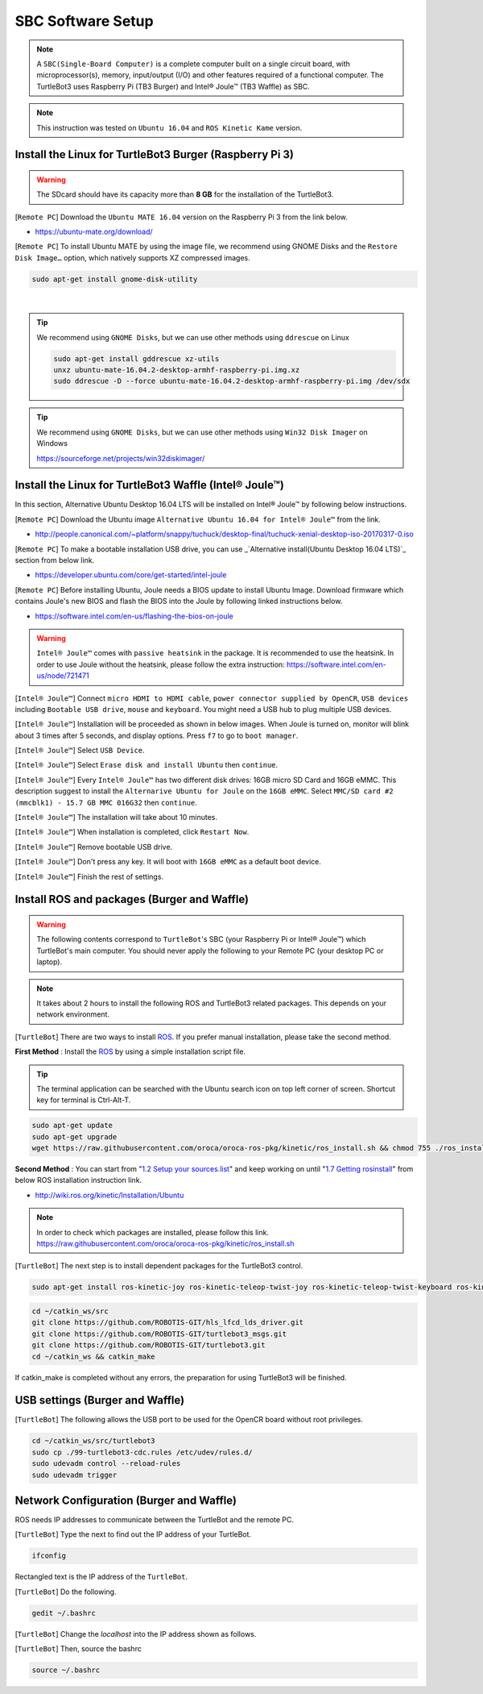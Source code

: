 SBC Software Setup
==================

.. image:: _static/software/remote_pc_and_turtlebot.png
    :align: center

.. NOTE:: A ``SBC(Single-Board Computer)`` is a complete computer built on a single circuit board, with microprocessor(s), memory, input/output (I/O) and other features required of a functional computer. The TurtleBot3 uses Raspberry Pi (TB3 Burger) and Intel® Joule™ (TB3 Waffle) as SBC.

.. NOTE:: This instruction was tested on ``Ubuntu 16.04`` and ``ROS Kinetic Kame`` version.

Install the Linux for TurtleBot3 Burger (Raspberry Pi 3)
---------------------------------------------------------

.. WARNING:: The SDcard should have its capacity more than **8 GB** for the installation of the TurtleBot3.

[``Remote PC``] Download the ``Ubuntu MATE 16.04`` version on the Raspberry Pi 3 from the link below.

- https://ubuntu-mate.org/download/

.. image:: _static/preparation/download_ubuntu_mate_image.png

[``Remote PC``] To install Ubuntu MATE by using the image file, we recommend using GNOME Disks and the ``Restore Disk Image…`` option, which natively supports XZ compressed images.

.. code-block:: bash

  sudo apt-get install gnome-disk-utility

.. raw:: html

  <iframe width="640" height="360" src="https://www.youtube.com/embed/V_6GNyL6Dac?ecver=1" frameborder="0" allowfullscreen></iframe>

|

.. TIP:: We recommend using ``GNOME Disks``, but we can use other methods using ``ddrescue`` on Linux

  .. code-block:: bash

    sudo apt-get install gddrescue xz-utils
    unxz ubuntu-mate-16.04.2-desktop-armhf-raspberry-pi.img.xz
    sudo ddrescue -D --force ubuntu-mate-16.04.2-desktop-armhf-raspberry-pi.img /dev/sdx

.. TIP:: We recommend using ``GNOME Disks``, but we can use other methods using ``Win32 Disk Imager`` on Windows

  https://sourceforge.net/projects/win32diskimager/

Install the Linux for TurtleBot3 Waffle (Intel® Joule™)
-------------------------------------------------------

In this section, Alternative Ubuntu Desktop 16.04 LTS will be installed on Intel® Joule™ by following below instructions.

[``Remote PC``] Download the Ubuntu image ``Alternative Ubuntu 16.04 for Intel® Joule™`` from the link.

- http://people.canonical.com/~platform/snappy/tuchuck/desktop-final/tuchuck-xenial-desktop-iso-20170317-0.iso

[``Remote PC``] To make a bootable installation USB drive, you can use _`Alternative install(Ubuntu Desktop 16.04 LTS)`_ section from below link.

- https://developer.ubuntu.com/core/get-started/intel-joule

[``Remote PC``] Before installing Ubuntu, Joule needs a BIOS update to install Ubuntu Image. Download firmware which contains Joule's new BIOS and flash the BIOS into the Joule by following linked instructions below.

- https://software.intel.com/en-us/flashing-the-bios-on-joule

.. WARNING:: ``Intel® Joule™`` comes with ``passive heatsink`` in the package. It is recommended to use the heatsink. In order to use Joule without the heatsink, please follow the extra instruction: https://software.intel.com/en-us/node/721471

[``Intel® Joule™``] Connect ``micro HDMI to HDMI cable``, ``power connector supplied by OpenCR``, ``USB devices`` including ``Bootable USB drive``, ``mouse`` and ``keyboard``. You might need a USB hub to plug multiple USB devices.

[``Intel® Joule™``] Installation will be proceeded as shown in below images. When Joule is turned on, monitor will blink about 3 times after 5 seconds, and display options. Press ``f7`` to go to ``boot manager``.

.. image:: _static/preparation/j1.JPG

[``Intel® Joule™``] Select ``USB Device``.

.. image:: _static/preparation/j2.JPG

.. image:: _static/preparation/j3.JPG

.. image:: _static/preparation/j4.JPG

.. image:: _static/preparation/j5.JPG

[``Intel® Joule™``] Select ``Erase disk and install Ubuntu`` then ``continue``.

.. image:: _static/preparation/j6.JPG

[``Intel® Joule™``] Every ``Intel® Joule™`` has two different disk drives: 16GB micro SD Card and 16GB eMMC. This description suggest to install the ``Alternarive Ubuntu for Joule`` on the ``16GB eMMC``. Select ``MMC/SD card #2 (mmcblk1) - 15.7 GB MMC 016G32`` then ``continue``.

.. image:: _static/preparation/j7.JPG

.. image:: _static/preparation/j8.JPG

[``Intel® Joule™``] The installation will take about 10 minutes.

.. image:: _static/preparation/j9.JPG

[``Intel® Joule™``] When installation is completed, click ``Restart Now``.

.. image:: _static/preparation/j10.JPG

[``Intel® Joule™``] Remove bootable USB drive.

.. image:: _static/preparation/j11.JPG

[``Intel® Joule™``] Don't press any key. It will boot with ``16GB eMMC`` as a default boot device.

.. image:: _static/preparation/j12.JPG

.. image:: _static/preparation/j13.JPG

.. image:: _static/preparation/j14.JPG

[``Intel® Joule™``] Finish the rest of settings.

.. image:: _static/preparation/j15.JPG

.. image:: _static/preparation/j16.JPG

.. image:: _static/preparation/j17.JPG

.. image:: _static/preparation/j18.JPG

.. image:: _static/preparation/j19.JPG

.. image:: _static/preparation/j20.JPG

.. image:: _static/preparation/j21.JPG




Install ROS and packages (Burger and Waffle)
------------------------------------------------

.. WARNING:: The following contents correspond to ``TurtleBot``'s SBC (your Raspberry Pi or Intel® Joule™) which TurtleBot's main computer. You should never apply the following to your Remote PC (your desktop PC or laptop).

.. NOTE:: It takes about 2 hours to install the following ROS and TurtleBot3 related packages. This depends on your network environment.

.. image:: _static/logo_ros.png
    :align: center
    :target: http://wiki.ros.org

[``TurtleBot``] There are two ways to install `ROS`_. If you prefer manual installation, please take the second method.

**First Method** : Install the `ROS`_ by using a simple installation script file.

.. TIP:: The terminal application can be searched with the Ubuntu search icon on top left corner of screen. Shortcut key for terminal is Ctrl-Alt-T.

.. code-block:: bash

  sudo apt-get update
  sudo apt-get upgrade
  wget https://raw.githubusercontent.com/oroca/oroca-ros-pkg/kinetic/ros_install.sh && chmod 755 ./ros_install.sh && bash ./ros_install.sh catkin_ws kinetic

**Second Method** : You can start from "`1.2 Setup your sources.list`_" and keep working on until "`1.7 Getting rosinstall`_" from below ROS installation instruction link.

- http://wiki.ros.org/kinetic/Installation/Ubuntu

.. NOTE:: In order to check which packages are installed, please follow this link. https://raw.githubusercontent.com/oroca/oroca-ros-pkg/kinetic/ros_install.sh

[``TurtleBot``] The next step is to install dependent packages for the TurtleBot3 control.

.. code-block:: bash

  sudo apt-get install ros-kinetic-joy ros-kinetic-teleop-twist-joy ros-kinetic-teleop-twist-keyboard ros-kinetic-laser-proc ros-kinetic-rgbd-launch ros-kinetic-depthimage-to-laserscan ros-kinetic-rosserial-arduino ros-kinetic-rosserial-python ros-kinetic-rosserial-server ros-kinetic-rosserial-client ros-kinetic-rosserial-msgs ros-kinetic-amcl ros-kinetic-map-server ros-kinetic-move-base ros-kinetic-urdf ros-kinetic-xacro ros-kinetic-compressed-image-transport ros-kinetic-rqt-image-view ros-kinetic-gmapping ros-kinetic-navigation

.. code-block:: bash

  cd ~/catkin_ws/src
  git clone https://github.com/ROBOTIS-GIT/hls_lfcd_lds_driver.git
  git clone https://github.com/ROBOTIS-GIT/turtlebot3_msgs.git
  git clone https://github.com/ROBOTIS-GIT/turtlebot3.git
  cd ~/catkin_ws && catkin_make

If catkin_make is completed without any errors, the preparation for using TurtleBot3 will be finished.

USB settings (Burger and Waffle)
--------------------------------

[``TurtleBot``] The following allows the USB port to be used for the OpenCR board without root privileges.

.. code-block:: bash

  cd ~/catkin_ws/src/turtlebot3
  sudo cp ./99-turtlebot3-cdc.rules /etc/udev/rules.d/
  sudo udevadm control --reload-rules
  sudo udevadm trigger

Network Configuration (Burger and Waffle)
-----------------------------------------

.. image:: _static/software/network_configuration.png

ROS needs IP addresses to communicate between the TurtleBot and the remote PC.

[``TurtleBot``] Type the next to find out the IP address of your TurtleBot.

.. code-block:: bash

  ifconfig

Rectangled text is the IP address of the ``TurtleBot``.

.. image:: _static/software/network_configuration4.png

[``TurtleBot``] Do the following.

.. code-block:: bash

  gedit ~/.bashrc

[``TurtleBot``] Change the `localhost` into the IP address shown as follows.

.. image:: _static/software/network_configuration5.png

[``TurtleBot``] Then, source the bashrc

.. code-block:: bash

  source ~/.bashrc


.. _Alternative install(Ubuntu Desktop 16.04 LTS): https://developer.ubuntu.com/core/get-started/intel-joule#alternative-install:-ubuntu-desktop-16.04-lts
.. _1.2 Setup your sources.list: http://wiki.ros.org/kinetic/Installation/Ubuntu#Installation.2BAC8-Ubuntu.2BAC8-Sources.Setup_your_sources.list
.. _1.7 Getting rosinstall : http://wiki.ros.org/kinetic/Installation/Ubuntu#Getting_rosinstall
.. _ROS: http://wiki.ros.org
